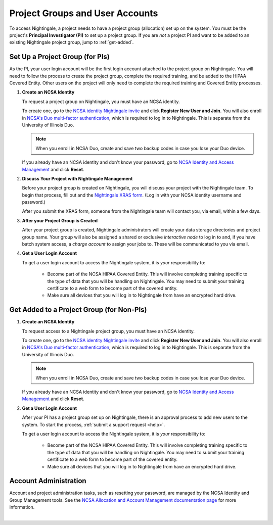 .. _allocations:

Project Groups and User Accounts
====================================

To access Nightingale, a project needs to have a project group (allocation) set up on the system. 
You must be the project's **Principal Investigator (PI)** to set up a project group. If you are *not* a project PI and want to be added to an existing Nightingale project group, jump to :ref:`get-added`.

Set Up a Project Group (for PIs)
--------------------------------

As the PI, your user login account will be the first login account attached to the project group on Nightingale. You will need to follow the process to create the project group, complete the required training, and be added to the HIPAA Covered Entity. Other users on the project will only need to complete the required training and Covered Entity processes.

#. **Create an NCSA Identity**

   To request a project group on Nightingale, you must have an NCSA identity. 

   To create one, go to the `NCSA identity Nightingale invite <https://go.ncsa.illinois.edu/ngale_identity>`_ and click **Register New User and Join**.  
   You will also enroll in `NCSA's Duo multi-factor authentication <https://go.ncsa.illinois.edu/2fa>`_, which is required to log in to Nightingale. This is separate from the University of Illinois Duo. 

   .. note::
      When you enroll in NCSA Duo, create and save two backup codes in case you lose your Duo device.  
   
   If you already have an NCSA identity and don't know your password, go to `NCSA Identity and Access Management <https://identity.ncsa.illinois.edu/>`_ and click **Reset**.

#. **Discuss Your Project with Nightingale Management**

   Before your project group is created on Nightingale, you will discuss your project with the Nightingale team. 
   To begin that process, fill out and the `Nightingale XRAS form <https://xras-submit.ncsa.illinois.edu/opportunities/531957/requests/new>`_. (Log in with your NCSA identity username and password.) 

   After you submit the XRAS form, someone from the Nightingale team will contact you, via email, within a few days.  

#. **After your Project Group is Created**

   After your project group is created, Nightingale administrators will create your data storage directories and project group name. Your group will also be assigned a shared or exclusive *interactive node* to log in to and, if you have batch system access, a *charge account* to assign your jobs to. These will be communicated to you via email. 

#. **Get a User Login Account**

   To get a user login account to access the Nightingale system, it is *your* responsibility to:

     - Become part of the NCSA HIPAA Covered Entity. This will involve completing training specific to the type of data that you will be handling on Nightingale. You may need to submit your training certificate to a web form to become part of the covered entity.

     - Make sure all devices that you will log in to Nightingale from have an encrypted hard drive.

.. _get-added:

Get Added to a Project Group (for Non-PIs)
---------------------------------------------

#. **Create an NCSA Identity**

   To request access to a Nightingale project group, you must have an NCSA identity. 

   To create one, go to the `NCSA identity Nightingale invite <https://go.ncsa.illinois.edu/ngale_identity>`_ and click **Register New User and Join**.  
   You will also enroll in `NCSA's Duo multi-factor authentication <https://go.ncsa.illinois.edu/2fa>`_, which is required to log in to Nightingale. This is separate from the University of Illinois Duo. 

   .. note::
      When you enroll in NCSA Duo, create and save two backup codes in case you lose your Duo device.  
   
   If you already have an NCSA identity and don't know your password, go to `NCSA Identity and Access Management <https://identity.ncsa.illinois.edu/>`_ and click **Reset**.

#. **Get a User Login Account**

   After your PI has a project group set up on Nightingale, there is an approval process to add new users to the system. To start the process, :ref:`submit a support request <help>`.

   To get a user login account to access the Nightingale system, it is *your* responsibility to:

     - Become part of the NCSA HIPAA Covered Entity. This will involve completing training specific to the type of data that you will be handling on Nightingale. You may need to submit your training certificate to a web form to become part of the covered entity.

     - Make sure all devices that you will log in to Nightingale from have an encrypted hard drive.

Account Administration
------------------------

Account and project administration tasks, such as resetting your password, are managed by the NCSA Identity and Group Management tools. 
See the `NCSA Allocation and Account Management documentation page <https://wiki.ncsa.illinois.edu/display/USSPPRT/NCSA+Allocation+and+Account+Management>`_ for more information.

|
